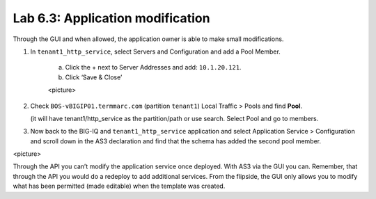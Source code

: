 Lab 6.3: Application modification
---------------------------------

Through the GUI and when allowed, the application owner is able to make small modifications.

#. In ``tenant1_http_service``, select Servers and Configuration and add a Pool Member.

    a.	Click the + next to Server Addresses and add: ``10.1.20.121``.

    b.	Click ‘Save & Close’

    <picture>

#. Check ``BOS-vBIGIP01.termmarc.com`` (partition ``tenant1``) Local Traffic > Pools and find **Pool**.

   (it will have tenant1/http_service as the partition/path or use search. Select Pool and go to members.

#.	Now back to the BIG-IQ and ``tenant1_http_service`` application and select Application Service > Configuration and scroll down in the AS3 declaration and find that the schema has added the second pool member.

<picture> 

Through the API you can’t modify the application service once deployed. With AS3 via the GUI you can.
Remember, that through the API you would do a redeploy to add additional services.
From the flipside, the GUI only allows you to modify what has been permitted (made editable) when the template was created. 


